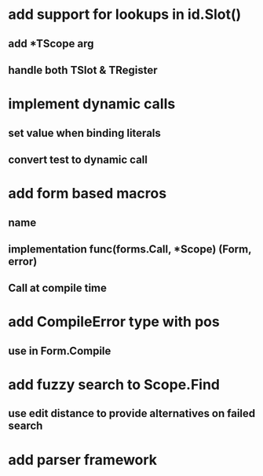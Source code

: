 * add support for lookups in id.Slot()
** add *TScope arg
** handle both TSlot & TRegister
* implement dynamic calls
** set value when binding literals
** convert test to dynamic call
* add form based macros
** name
** implementation func(forms.Call, *Scope) (Form, error)
** Call at compile time 
* add CompileError type with pos
** use in Form.Compile
* add fuzzy search to Scope.Find
** use edit distance to provide alternatives on failed search
* add parser framework
